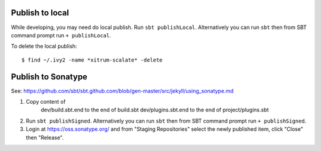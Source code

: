 Publish to local
----------------

While developing, you may need do local publish. Run
``sbt publishLocal``.
Alternatively you can run ``sbt`` then from SBT command prompt run
``+ publishLocal``.

To delete the local publish:

::

  $ find ~/.ivy2 -name *xitrum-scalate* -delete

Publish to Sonatype
-------------------

See:
https://github.com/sbt/sbt.github.com/blob/gen-master/src/jekyll/using_sonatype.md

1. Copy content of
     dev/build.sbt.end   to the end of build.sbt
     dev/plugins.sbt.end to the end of project/plugins.sbt
2. Run ``sbt publishSigned``. Alternatively you can run ``sbt`` then from SBT
   command prompt run ``+ publishSigned``.
3. Login at https://oss.sonatype.org/ and from "Staging Repositories" select the
   newly published item, click "Close" then "Release".
